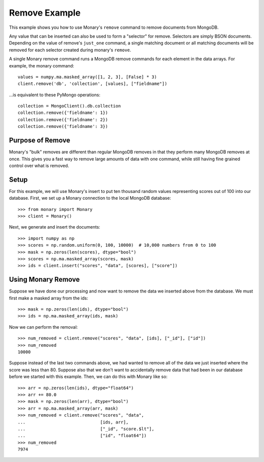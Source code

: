 Remove Example
==============

This example shows you how to use Monary's ``remove`` command to remove
documents from MongoDB.

Any value that can be inserted can also be used to form a "selector" for
remove. Selectors are simply BSON documents. Depending on the value of remove's
``just_one`` command, a single matching document or all matching documents will
be removed for each selector created during monary's ``remove``.

A single Monary remove command runs a MongoDB remove commands for each element
in the data arrays. For example, the monary command::

    values = numpy.ma.masked_array([1, 2, 3], [False] * 3)
    client.remove('db', 'collection', [values], ["fieldname"])

\...is equivalent to these PyMongo operations::

    collection = MongoClient().db.collection
    collection.remove({'fieldname': 1})
    collection.remove({'fieldname': 2})
    collection.remove({'fieldname': 3})

.. seealso::

    :doc:`Monary's Insert Example </examples/insert>` and
    `the MongoDB remove reference
    <http://docs.mongodb.org/manual/reference/method/db.collection.remove/>`_

Purpose of Remove
-----------------
Monary's "bulk" removes are different than regular MongoDB removes in that they
perform many MongoDB removes at once. This gives you a fast way to remove large
amounts of data with one command, while still having fine grained control over
what is removed.

Setup
-----
For this example, we will use Monary's insert to put ten thousand random values
representing scores out of 100 into our database. First, we set up a Monary
connection to the local MongoDB database::

    >>> from monary import Monary
    >>> client = Monary()

Next, we generate and insert the documents::

    >>> import numpy as np
    >>> scores = np.random.uniform(0, 100, 10000)  # 10,000 numbers from 0 to 100
    >>> mask = np.zeros(len(scores), dtype="bool")
    >>> scores = np.ma.masked_array(scores, mask)
    >>> ids = client.insert("scores", "data", [scores], ["score"])


Using Monary Remove
-------------------
Suppose we have done our processing and now want to remove the data we inserted
above from the database. We must first make a masked array from the ids::

    >>> mask = np.zeros(len(ids), dtype="bool")
    >>> ids = np.ma.masked_array(ids, mask)

Now we can perform the removal::

    >>> num_removed = client.remove("scores", "data", [ids], ["_id"], ["id"])
    >>> num_removed
    10000

Suppose instead of the last two commands above, we had wanted to remove all of
the data we just inserted where the score was less than 80. Suppose also that
we don't want to accidentally remove data that had been in our database before
we started with this example. Then, we can do this with Monary like so::

    >>> arr = np.zeros(len(ids), dtype="float64")
    >>> arr += 80.0
    >>> mask = np.zeros(len(arr), dtype="bool")
    >>> arr = np.ma.masked_array(arr, mask)
    >>> num_removed = client.remove("scores", "data",
    ...                             [ids, arr],
    ...                             ["_id", "score.$lt"],
    ...                             ["id", "float64"])
    >>> num_removed
    7974

